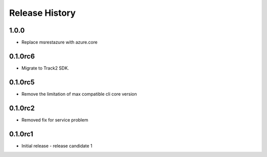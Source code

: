 .. :changelog:

Release History
===============

1.0.0
+++++
* Replace msrestazure with azure.core

0.1.0rc6
++++++
* Migrate to Track2 SDK.

0.1.0rc5
++++++
* Remove the limitation of max compatible cli core version

0.1.0rc2
++++++
* Removed fix for service problem

0.1.0rc1
++++++
* Initial release - release candidate 1
